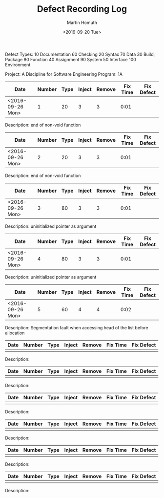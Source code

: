 #+TITLE: Defect Recording Log
#+AUTHOR: Martin Homuth
#+DATE: <2016-09-20 Tue>

Defect Types:
   10 Documentation   60 Checking
   20 Syntax          70 Data
   30 Build, Package  80 Function
   40 Assignment      90 System
   50 Interface      100 Environment

Project: A Discipline for Software Engineering
Program: 1A

|------------------+--------+------+--------+--------+----------+------------|
| Date             | Number | Type | Inject | Remove | Fix Time | Fix Defect |
|------------------+--------+------+--------+--------+----------+------------|
| <2016-09-26 Mon> |      1 |   20 |      3 |      3 |     0:01 |            |
|------------------+--------+------+--------+--------+----------+------------|

Description: end of non-void function

|------------------+--------+------+--------+--------+----------+------------|
| Date             | Number | Type | Inject | Remove | Fix Time | Fix Defect |
|------------------+--------+------+--------+--------+----------+------------|
| <2016-09-26 Mon> |      2 |   20 |      3 |      3 | 0:01     |            |
|------------------+--------+------+--------+--------+----------+------------|

Description: end of non-void function

|------------------+--------+------+--------+--------+----------+------------|
| Date             | Number | Type | Inject | Remove | Fix Time | Fix Defect |
|------------------+--------+------+--------+--------+----------+------------|
| <2016-09-26 Mon> |      3 |   80 |      3 |      3 | 0:01     |            |
|------------------+--------+------+--------+--------+----------+------------|

Description: uninitialized pointer as argument

|------------------+--------+------+--------+--------+----------+------------|
| Date             | Number | Type | Inject | Remove | Fix Time | Fix Defect |
|------------------+--------+------+--------+--------+----------+------------|
| <2016-09-26 Mon> |      4 |   80 |      3 |      3 | 0:01     |            |
|------------------+--------+------+--------+--------+----------+------------|

Description: uninitialized pointer as argument

|------------------+--------+------+--------+--------+----------+------------|
| Date             | Number | Type | Inject | Remove | Fix Time | Fix Defect |
|------------------+--------+------+--------+--------+----------+------------|
| <2016-09-26 Mon> |      5 |   60 |      4 |      4 |     0:02 |            |
|------------------+--------+------+--------+--------+----------+------------|

Description: Segmentation fault when accessing head of the list before allocation

|------+--------+------+--------+--------+----------+------------|
| Date | Number | Type | Inject | Remove | Fix Time | Fix Defect |
|------+--------+------+--------+--------+----------+------------|
|      |        |      |        |        |          |            |
|------+--------+------+--------+--------+----------+------------|

Description: 

|------+--------+------+--------+--------+----------+------------|
| Date | Number | Type | Inject | Remove | Fix Time | Fix Defect |
|------+--------+------+--------+--------+----------+------------|
|      |        |      |        |        |          |            |
|------+--------+------+--------+--------+----------+------------|

Description: 

|------+--------+------+--------+--------+----------+------------|
| Date | Number | Type | Inject | Remove | Fix Time | Fix Defect |
|------+--------+------+--------+--------+----------+------------|
|      |        |      |        |        |          |            |
|------+--------+------+--------+--------+----------+------------|

Description: 

|------+--------+------+--------+--------+----------+------------|
| Date | Number | Type | Inject | Remove | Fix Time | Fix Defect |
|------+--------+------+--------+--------+----------+------------|
|      |        |      |        |        |          |            |
|------+--------+------+--------+--------+----------+------------|

Description: 

|------+--------+------+--------+--------+----------+------------|
| Date | Number | Type | Inject | Remove | Fix Time | Fix Defect |
|------+--------+------+--------+--------+----------+------------|
|      |        |      |        |        |          |            |
|------+--------+------+--------+--------+----------+------------|

Description: 

|------+--------+------+--------+--------+----------+------------|
| Date | Number | Type | Inject | Remove | Fix Time | Fix Defect |
|------+--------+------+--------+--------+----------+------------|
|      |        |      |        |        |          |            |
|------+--------+------+--------+--------+----------+------------|

Description: 


